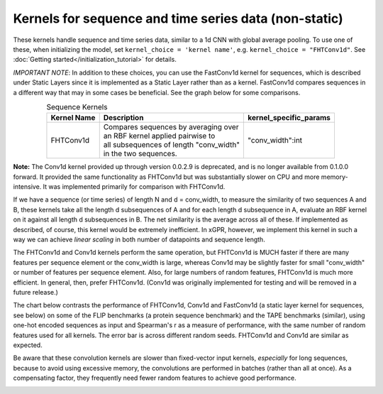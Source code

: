 Kernels for sequence and time series data (non-static)
------------------------------------------------------

These kernels handle sequence and time series data,
similar to a 1d CNN with global average pooling.
To use one of these, when initializing the
model, set ``kernel_choice = 'kernel name'``, e.g.
``kernel_choice = "FHTConv1d"``. See
:doc:`Getting started</initialization_tutorial>`
for details.

*IMPORTANT NOTE*: In addition to these choices, you can use the
FastConv1d kernel for sequences, which is described under Static
Layers since it is implemented as a Static Layer rather than
as a kernel. FastConv1d compares sequences in a different way that
may in some cases be beneficial. See the graph below for some
comparisons.

.. list-table:: Sequence Kernels
   :align: center
   :header-rows: 1

   * - Kernel Name
     - Description
     - kernel_specific_params
   * - FHTConv1d
     - | Compares sequences by averaging over
       | an RBF kernel applied pairwise to
       | all subsequences of length "conv_width"
       | in the two sequences.
     - "conv_width":int


**Note:** The Conv1d kernel provided up through version 0.0.2.9
is deprecated, and is no longer available from 0.1.0.0 forward.
It provided the same functionality as FHTConv1d but was substantially
slower on CPU and more memory-intensive. It was implemented primarily
for comparison with FHTConv1d.

If we have a sequence (or time series) of length N and d = conv_width,
to measure the similarity of two sequences A and B, these kernels take all the
length d subsequences of A and for each length d subsequence in A,
evaluate an RBF kernel on it against all length d subsequences in B. The
net similarity is the average across all of these. If implemented as
described, of course, this kernel would be extremely inefficient. In xGPR,
however, we implement this kernel in such a way we can achieve *linear
scaling* in both number of datapoints and sequence length.

The FHTConv1d and Conv1d kernels perform the same operation, but FHTConv1d
is MUCH faster if there are many features per sequence element or the
conv_width is large, whereas Conv1d may be slightly faster for
small "conv_width" or number of features per sequence element. Also,
for large numbers of random features, FHTConv1d is much more efficient. In
general, then, prefer FHTConv1d. (Conv1d was originally implemented for
testing and will be removed in a future release.)

The chart below contrasts the performance of FHTConv1d, Conv1d and
FastConv1d (a static layer kernel for sequences, see below) on some of the
FLIP benchmarks (a protein sequence benchmark) and the TAPE benchmarks
(similar), using one-hot encoded sequences as input and Spearman's r
as a measure of performance, with the same number of random features used
for all kernels. The error bar is across different random seeds. FHTConv1d
and Conv1d are similar as expected.

Be aware that these convolution kernels are slower than
fixed-vector input kernels, *especially* for long sequences,
because to avoid using excessive
memory, the convolutions are performed in batches (rather
than all at once). As a compensating factor, they frequently
need fewer random features to achieve good performance.

.. image:: images/conv_kernel_no_timing.png
